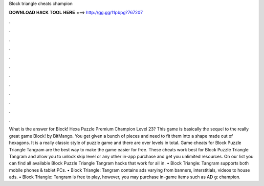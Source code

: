 Block triangle cheats champion

𝐃𝐎𝐖𝐍𝐋𝐎𝐀𝐃 𝐇𝐀𝐂𝐊 𝐓𝐎𝐎𝐋 𝐇𝐄𝐑𝐄 ===> http://gg.gg/11pbpg?767207

.

.

.

.

.

.

.

.

.

.

.

.

What is the answer for Block! Hexa Puzzle Premium Champion Level 23? This game is basically the sequel to the really great game Block! by BitMango. You get given a bunch of pieces and need to fit them into a shape made out of hexagons. It is a really classic style of puzzle game and there are over levels in total. Game cheats for Block Puzzle Triangle Tangram are the best way to make the game easier for free. These cheats work best for Block Puzzle Triangle Tangram and allow you to unlock skip level or any other in-app purchase and get you unlimited resources. On our list you can find all available Block Puzzle Triangle Tangram hacks that work for all in. • Block Triangle: Tangram supports both mobile phones & tablet PCs. • Block Triangle: Tangram contains ads varying from banners, interstitials, videos to house ads. • Block Triangle: Tangram is free to play, however, you may purchase in-game items such as AD g: champion.